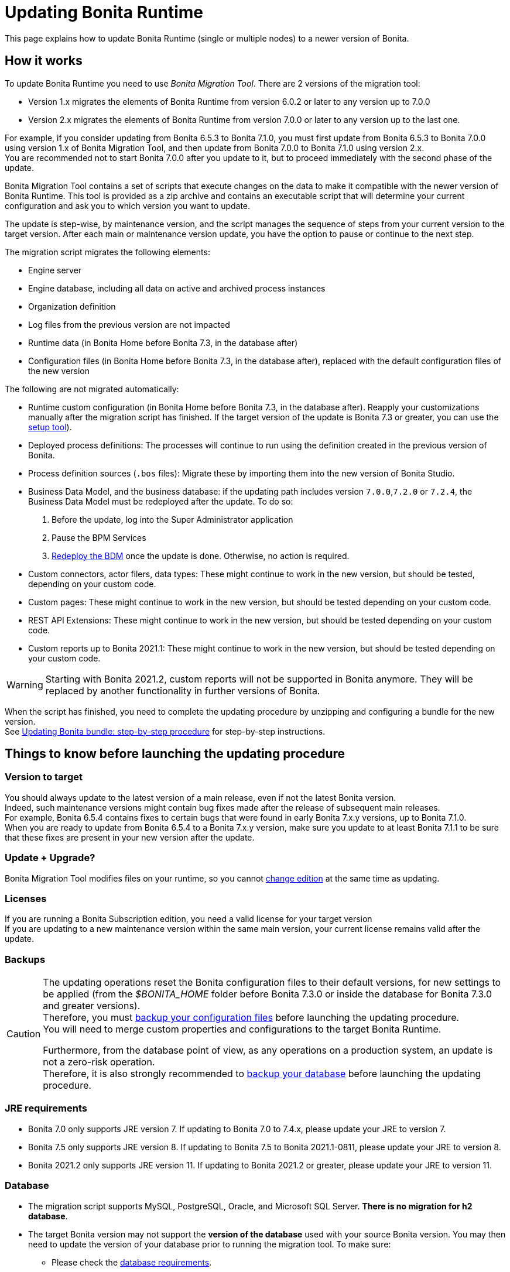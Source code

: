 = Updating Bonita Runtime
:page-aliases: ROOT:migrate-from-an-earlier-version-of-bonita-bpm.adoc, ROOT:migrate-from-an-earlier-version-of-bonita.adoc
:description: This page explains how to update Bonita Runtime (single or multiple nodes) to a newer version of Bonita.

{description}

== How it works

To update Bonita Runtime you need to use _Bonita Migration Tool_. There are 2 versions of the migration tool:

* Version 1.x migrates the elements of Bonita Runtime from version 6.0.2 or later to any version up to 7.0.0
* Version 2.x migrates the elements of Bonita Runtime from version 7.0.0 or later to any version up to the last one.

For example, if you consider updating from Bonita 6.5.3 to Bonita 7.1.0, you must first update from Bonita 6.5.3 to Bonita 7.0.0 using version 1.x of Bonita Migration Tool, and then update from Bonita 7.0.0 to Bonita 7.1.0 using version 2.x. +
You are recommended not to start Bonita 7.0.0 after you update to it, but to proceed immediately with the second phase of the update.

Bonita Migration Tool contains a set of scripts that execute changes on the data to make it compatible with the newer version of Bonita Runtime.
This tool is provided as a zip archive and contains an executable script that will determine your current configuration and ask you to which version you want to update.

The update is step-wise, by maintenance version, and the script manages the sequence of steps from your current version to the target version.
After each main or maintenance version update, you have the option to pause or continue to the next step.

The migration script migrates the following elements:

* Engine server
* Engine database, including all data on active and archived process instances
* Organization definition
* Log files from the previous version are not impacted
* Runtime data (in Bonita Home before Bonita 7.3, in the database after)
* Configuration files (in Bonita Home before Bonita 7.3, in the database after), replaced with the default configuration files of the new version

The following are not migrated automatically:

* Runtime custom configuration (in Bonita Home before Bonita 7.3, in the database after). Reapply your customizations manually after the migration script has finished. If the target version of the update is Bonita 7.3 or greater, you can use the xref:ROOT:bonita-bpm-platform-setup.adoc#update_platform_conf[setup tool]).
* Deployed process definitions: The processes will continue to run using the definition created in the previous version of Bonita.
* Process definition sources (`.bos` files): Migrate these by importing them into the new version of Bonita Studio.
* +++<a id="bdm_redeploy">++++++</a>+++Business Data Model, and the business database: if the updating path includes version `7.0.0`,`7.2.0` or `7.2.4`, the Business Data Model must be redeployed after the update. To do so:
  . Before the update, log into the Super Administrator application 
  . Pause the BPM Services
  . xref:ROOT:define-and-deploy-the-bdm.adoc[Redeploy the BDM] once the update is done.
  Otherwise, no action is required.
* Custom connectors, actor filers, data types: These might continue to work in the new version, but should be tested, depending on your custom code.
* Custom pages: These might continue to work in the new version, but should be tested depending on your custom code.
* REST API Extensions: These might continue to work in the new version, but should be tested depending on your custom code.
* Custom reports up to Bonita 2021.1: These might continue to work in the new version, but should be tested depending on your custom code.

[WARNING]
====
Starting with Bonita 2021.2, custom reports will not be supported in Bonita anymore. They will be replaced by another functionality in further versions of Bonita.
====

When the script has finished, you need to complete the updating procedure by unzipping and configuring a bundle for the new version. +
See  <<update,Updating Bonita bundle: step-by-step procedure>> for step-by-step instructions.

== Things to know before launching the updating procedure

=== Version to target
You should always update to the latest version of a main release, even if not the latest Bonita version. +
Indeed, such maintenance versions might contain bug fixes made after the release of subsequent main releases. +
For example, Bonita 6.5.4 contains fixes to certain bugs that were found in early Bonita 7.x.y versions, up to Bonita 7.1.0. +
When you are ready to update from Bonita 6.5.4 to a Bonita 7.x.y version, make sure you update to at least Bonita 7.1.1 to be sure that these fixes are present in your new version after the update.

=== Update + Upgrade? 
Bonita Migration Tool modifies files on your runtime, so you cannot xref:ROOT:upgrade-from-community-to-a-subscription-edition.adoc[change edition] at the same time as updating.

=== Licenses

If you are running a Bonita Subscription edition, you need a valid license for your target version +
If you are updating to a new maintenance version within the same main version, your current license remains valid after the update.

=== Backups

[CAUTION]
====

The updating operations reset the Bonita configuration files to their default versions, for new settings to be applied (from the _$BONITA_HOME_ folder before Bonita 7.3.0 or inside the database for Bonita 7.3.0 and greater versions). +
Therefore, you must xref:ROOT:bonita-bpm-platform-setup.adoc#update_platform_conf[backup your configuration files] before launching the updating procedure. +
You will need to merge custom properties and configurations to the target Bonita Runtime.

Furthermore, from the database point of view, as any operations on a production system, an update is not a zero-risk operation. +
Therefore, it is also strongly recommended to xref:ROOT:back-up-bonita-bpm-platform.adoc[backup your database] before launching the updating procedure.
====

=== JRE requirements

* Bonita 7.0 only supports JRE version 7. If updating to Bonita 7.0 to 7.4.x, please update your JRE to version 7.
* Bonita 7.5 only supports JRE version 8. If updating to Bonita 7.5 to Bonita 2021.1-0811, please update your JRE to version 8.
* Bonita 2021.2 only supports JRE version 11. If updating to Bonita 2021.2 or greater, please update your JRE to version 11.

[#rdbms_requirements]
=== Database

* The migration script supports MySQL, PostgreSQL, Oracle, and Microsoft SQL Server. *There is no migration for h2 database*.
* The target Bonita version may not support the *version of the database* used with your source Bonita version. You may then need to update the version of your database prior to running the migration tool. To make sure:
 ** Please check the xref:ROOT:hardware-and-software-requirements.adoc[database requirements].
 ** If you need to update your database, make sure to apply all the xref:ROOT:database-configuration.adoc#specific_database_configuration[RDBMS customizations required by Bonita] when setting up the new version.
* If you have added *custom indexes* to certain tables in the engine database, you must *remove them before lauching* the update procedure. If you do not remove these indexes, the update procedure will not be completed.

[WARNING]
====
Starting with Bonita 2021.2, there is no more Bonita Portal. Bonita is all applications. If you need to use some of the Portal Look&Feel assets in the themes of your applications, make sure you create backups of those files before launching the updating procedure.
====

=== Custom configuration

To update Bonita to a *target version Bonita 7.3 or greater*: Starting with Bonita 7.3, there is no more _bonita home_ folder. +
What this means:

* If you have customized your configuration, you will have to use the xref:ROOT:bonita-bpm-platform-setup.adoc#update_platform_conf[setup tool] to send your customized configuration files to the database where the configuration is stored
* If your current installation does not have any custom configuration, then you do not need to configure the bundle any further

== Estimated time required

Bonita Runtime must be shut down during the update. +
The time required depends on several factors including the database volume, the number of versions between the source version and the
target version, and the system configuration, so it is not possible to be precise about required time. +
However, the following example can be used as a guide:

|===
|  |

| Database entries:
| data: 22541  +
flownode: 22482 +
process: 7493 +
connector: 7486 +
document: 7476

| Source version:
| 6.0.2

| Target version:
| 6.3.0

| Time required:
| 2.5 minutes
|===

[#update]

== Updating Bonita bundle: step-by-step procedure

image::images/images-6_0/migration_bigsteps.png[Update steps]

=== Download
Download the target version bundle and the migration tool for your Edition from the http://www.bonitasoft.com/downloads-v2[Bonitasoft web site] for Bonita Community edition
or from the https://customer.bonitasoft.com/download/request[Customer Service Center] for Bonita Subscription editions.

=== Database
. Check that your current RDBMS version is compliant with the versions supported by the targeted version of Bonita (see <<rdbms_requirements,above>>)
. Unzip the migration tool zip file into a directory. In the steps below, this directory is called `bonita-update`
. If you use Oracle or Microsoft SQL Server, add the JDBC driver for your database to `bonita-update/lib`. This is the same driver as you have installed in your web server `lib` directory. The driver for Oracle 19.3.0.0 in already embedded in `bonita-update/lib`. If the target version of the update is Bonita 7.9 or greater, you must upgrade to xref:ROOT:migrate-from-an-earlier-version-of-bonita-bpm.adoc#oracle12[Oracle 12c (12.2.x.y)]. +
Make sure you double-check that you use the official driver version that matches your database version. +
The correct driver is mandatory for a smooth update: xref:ROOT:database-configuration.adoc#proprietary_jdbc_drivers[follow the instructions for Oracle driver download.] Particularly, if you use Oracle 12.2.0.x.y and are updating to Bonita 7.9.n or 7.10.n, then remove the existing `ojdbc8-19.3.0.0.jar` file, and add the specific JDBC driver to `bonita-update/lib`.
. Configure the database properties needed by the migration script, by editing `bonita-update/Config.properties`. +
Specify the following information:
+
|===
|Property |Description |Example

|bonita.home
|The location of the existing bonita_home. Required only until Bonita 7.3
|`/opt/BPMN/bonita` (Linux) or `C:\\BPMN\\bonita` (Windows)

|db.vendor
|The database vendor
|postgres

|db.driverClass
|The driver used to access the database
|org.postgresql.Driver

|db.url
|The location of the Bonita Engine database*
|`jdbc:postgresql://localhost:5432/bonita-update`

|db.user
|The username used to authenticate to the database
|bonita

|db.password
|The password used to authenticate to the database
|bpm
|===

[NOTE]
====
If you are using MySQL, add `?allowMultiQueries=true` to the URL. +
For example, `db.url=jdbc:mysql://localhost:3306/bonita-update?allowMultiQueries=true`. 
====

=== Look & Feel
Exporting the Look & Feel is not needed, as Bonita Portal has been replaced by Bonita applications. However, the backup of your Look & Feel files may be helpful to create the applications themes.

=== Stop Bonita
. Pause the BPM Services
Generally speaking, pausing (or not) the BPM services before the update should not impact the updating procedure. There are however a few special cases:
 ** If the source version is older than Bonita 7.3.0 and if you are using a BDM, your BDM will have to be redeployed after the update is done (see <<bdm_redeploy,above>>). In this case, it is recommended that you *stop your BPM services before updating*, so as to be able to redeploy your BDM immediately after the update (and not having to deal with eventual errors in automated processes as you restart your platform after the update procedure is over).
 ** Several bugs affect legacy versions of Bonita that prevent a smooth update of a Bonita Runtime with *BPM services paused* in special cases:
  *** The source version is *older than Bonita 7.8.0*, and the target version is comprised between *Bonita 7.8.0* and *Bonita 7.11.5*
  *** The source version is *older than Bonita 7.10.5* and the target version is *older than Bonita 2021.1*
 ** Therefore, while it is recommended to always update to the latest version of Bonita, if your target version is not 2021.1 or greater, it is necessary to update with *BPM services running*.
. Stop the application server.
. *IMPORTANT:xref:ROOT:back-up-bonita-bpm-platform.adoc[Back up your runtime nodes] and databases*

=== Run Bonita Migration Tool
. Go to the directory containing Bonita Migration Tool.
. Run the migration script:
 ** For version 1.x of the migration tool, run `migration.sh` (or `migration.bat` for Windows).
 ** For version 2.x of the migration tool, go to the `bin` directory and run the migration script for your edition and operating system:

|===
|  |

| Community edition
| `bonita-migration-distrib` (Linux) or `bonita-migration-distrib.bat` (Windows)

| Subscription editions
| `bonita-migration-distrib-sp` (Linux) or `bonita-migration-distrib-sp.bat` (Windows)
|===

Starting from Bonita Migration Tool 2.44.1, an additional script called `check-migration-dryrun` is present in the same folder. This script only runs the checks the real update would run, without actually migrating the elements. This is equivalent to running the migration script with a `--verify` option. +

=== Once the script is started
. The script detects the current version of Bonita, and displays a list of the versions that you can update to. 
. Specify the version you require. 
. The updating procedure starts
. As the script runs, it displays messages indicating progress. After each step, you are asked to confirm whether you want to proceed to the next step. You can pause the updating procedure by answering `no`. 
 To suppress the confirmation questions, so that the update can run unattended, set the ` (-Dauto.accept=true)` system  property.
. When the migration script is finished, a message is displayed showing the new Runtime version, and the time taken for migrating all the elements. The database has been updated.

[CAUTION]
====
Do not use the old Tomcat server: a new one needs to be installed with the Bonita binaries that match the target version.
====

=== Setup the target Bonita bundle
. Unzip the target bundle version into a directory. In the steps below, this directory is called `bonita-target-version`
. xref:ROOT:database-configuration.adoc[Configure the bundle to use the updated database]. Do not recreate the database and use the setup tool of the `bonita-target-version`. Edit the `bonita-target-version/setup/database.properties` file to point to the updated database.
. Reapply the configuration made to the runtime, using the setup tool of the `bonita-target-version`
. Download the configuration from the database to the local disk.

Below you can find a Linux exemple: +

[source,bash]
----
 cd setup
 ./setup.sh pull
----

You must reapply the configuration that had been done on the original instance's BONITA_HOME into the `bonita-target-version/setup/platform_conf/current`    ```` +
Please refer to the guide on updating the configuration file using the xref:ROOT:bonita-platform-setup.adoc#update_platform_conf[setup tool]. +
When done, push the updated configuration into the database:

[source,bash]
----
 ./setup.sh push
----

=== Specific configuration
* If you have done specific configuration and customization actions in your server source version, re-do it by configuring the application server at `bonita-target-version/server` (or `bonita-target-version` if the target version is Bonita 7.3.n or greater): customization, libs etc.
* *If the source version is Bonita 7.4 or greater:* +++<a id="compound-permission-migration">++++++</a>+++
 In the case where deployed resources have required dedicated xref:ROOT:resource-management.adoc#permissions[authorizations to use the REST API], these authorizations are not automatically migrated.
 Some manual operations have to be done on files that are located in the extracted `platform_conf/current` folder (see xref:ROOT:bonita-bpm-platform-setup.adoc#update_platform_conf[Update Bonita Runtime configuration] for more information). You need to:
 ** Perform a diff between the source version and the target version of `tenants/[TENANT_ID]/conf/compound-permissions-mapping.properties` and put the additional lines into the file `tenants/[TENANT_ID]/conf/compound-permissions-mapping-custom.properties`
 ** Perform a diff between the source version and the target version of `tenants/[TENANT_ID]/conf/resources-permissions-mapping.properties` and put the additional lines into the file `tenants/[TENANT_ID]/conf/resources-permissions-mapping-custom.properties`
 ** Perform a diff between the source version and the target versionof `tenants/[TENANT_ID]/conf/dynamic-permissions-checks.properties` and put the additional lines into the file `tenants/[TENANT_ID]/conf/dynamic-permissions-checks-custom.properties`
 ** Report all the content of the source version of``tenants/[TENANT_ID]/conf/custom-permissions-mapping.properties`` into the target version.

=== License
Put a new license in the database: see xref:ROOT:bonita-platform-setup.adoc#update_platform_conf[Runtime configuration] for further details.

Below you can find a Linux exemple: +

[source,bash]
----
 cd setup
 vi database.properties
 ./setup.sh pull
 ls -l ./platform_conf/licenses/
----

If there is no valid license in the `./platform_conf/licenses/`, these 2 pages will help you to request and install a new one:

 ** https://documentation.bonitasoft.com/?page=licenses[Licenses]
 ** xref:ROOT:bonita-platform-setup.adoc#update_platform_conf[Setup tool]

Install the new license:

[source,bash]
----
 cp BonitaSubscription-7.n-Jerome-myHosname-20171023-20180122.lic ./platform_conf/licenses/
 ./setup.sh push
----

=== Start the new Bonita Runtime
. Start the application server. Before you start Bonita Applications, clear your browser cache. If you do not clear the cache, you might see old, cached versions of Portal or Applications pages instead of the new versions.
. Log in to Bonita UIs and verify that the updating procedure has completed.
. If you used Bonita Migration Tool 2.41.1 or greater, the table `arch_contract_data` is automatically backed up to the table `arch_contract_data_backup` to avoid long lasting migration.
 To reintegrate the data into your installation, a new tool is provided in Bonita Migration Tool 2.46.0 and above. It is located in the `tools/live-migration` folder. Follow instruction in the README.md to run this tool and re-integrate data from `arch_contract_data_backup`.
. The update is now complete.

== Special cases

=== Migrating processes with 6.x forms and case overview pages

Until Bonita 7.0.0, Bonita used UI artifacts based on the Google Web Toolkit (GWT) technology: process instantiation forms, task execution forms and case overview page.
The runtime support for those forms and pages was removed in 7.8.0.

It means that if one or more processes on the target server uses 6.x forms or overview page, the migration to a Bonita 7.7.x and greater cannot be performed directly. The following lines explain how to migrate a process to Bonita 7.8.0, for example.

* If you are updating from a Bonita 6.x version, follow this procedure:
 . Update to Bonita 7.0.0 using the Migration Tool 1.x.
 . Update to the last 7.7.x version, using the Migration Tool 2.x.
 . Redesign your processes to use contracts at process instantiation and task execution levels, and recreate all your forms and case overview pages in Bonita Studio using the UI Designer or your favorite IDE, so that they use xref:ROOT:contracts-and-contexts.adoc[contracts]. For more information, go to  xref:migrate-a-form-from-6-x.adoc[migrate a form from 6.x]
 . Upload the new version of all your processes using contracts, new forms, and new case overview pages.
 . Make sure the versions of the processes using 6.x forms have no more running instances, and disable them.
 . Perform the updating procedure to the desired version.

* If you are updating from a Bonita 7.x version, follow this procedure:
 . Redesign all your forms in Bonita Studio using the UI Designer. For more information, see xref:ROOT:migrate-a-form-from-6-x.adoc[how to migrate a form from 6.x]
 . Upload the new versions of all your processes using the new forms
 . Make sure the versions of your processes using 6.x forms have no more running instances
 . Disable them
 . Perform the updating procedure to the desired version

The disabled processes with 6.x forms cannot be enabled again post update. +

==== Case overview pages

Having 6.x *case overview* pages on your processes will not prevent the update of the runtime. However, they will all be replaced by the default 7.x case overview page, created with the UI Designer.
It means that you might want to redo the case overview pages as well as the forms, especially if you have configured a custom case overview page for your processes in version 6.x. +
Alternatively, you can also xref:ROOT:live-update.adoc[live update] the case overview page after the update is complete. (Enterprise, Performance, and Efficiency editions only).

[#update-case-overview-pages]

*Automated replacement of case overview pages during the updating procedure*

If the source version is older than Bonita 7.8. +
Starting with Bonita 7.8, Bonita Migration Tool ships an option to allow you to replace 6.x case overview pages with the default 7.x case overview page (created with the UI Designer). This allows you to see if the page suits your needs. +
If not, it can be used as a base to customize your case overview page. Your pages will then be ready for the 7.8.0 step of the Bonita Runtime update.

To run this option, unzip the migration tool and execute the following commands:

* For *Community* edition: +
`./bonita-migration-distrib` (Linux) or `bonita-migration-distrib.bat` (Windows) `--updateCaseOverview <PROCESS_DEFINITION_ID>`
* For *Subscription* edition: +
`./bonita-migration-distrib-sp` (Linux) or `bonita-migration-distrib-sp.bat` (Windows) `--updateCaseOverview <PROCESS_DEFINITION_ID>`

For instance:

[source,bash]
----
./bonita-migration-distrib-sp --updateCaseOverview 6437638294854549375
----

If you want to update several processes, simply run the command with all the processDefinitionId's one by one.

[NOTE]
====

This tool will only change case overview pages. This means that if some of your processes still have process instantiation / task execution forms,
you need to redesign them in Bonita Studio using Bonita UI Designer, as explained in the section above.
====

Example of output issued when running the tool:
++++
<asciinema-player src="_images/images/case_overview_update_mode-ascii.cast" speed="2" theme="monokai" title="Update case overview console output example" cols="240" rows="32"></asciinema-player>
++++

=== 6.x application resources

6.x application resources have been removed in Bonita 7.8.0, so if you are migrating a process that leverages this feature, you need to modify it (for example to use process dependencies instead (Configure > Process dependencies in Bonita Studio)).

=== Updating to Java 11 in Bonita 7.9 or a greater version

Bonita 7.9 and greater versions support Java 11.
Migrating an existing platform to Java 11 is not an easy, or painless endeavour.
To migrate a Bonita platform to Java 11, proceed with the following steps:

. Update Bonita Runtime to Bonita 7.9.0 as usual, and keep running it in Java 8
. Verify that everything works as expected
. Test the target Runtime in Java 11, on a test environment
. Update what is required on the production server
. Switch it to Java 11

The main parts that require attention and testing are connectors and custom code:

The 7.9.0 updating step tries its best to update the implementation of connectors that are known *not to* work in Java 11, namely WebService, CMIS, Email and Twitter. +
See xref:_connector_details_regarding_migration_to_7_9[]. +

On the other hand, custom connectors, groovy scripts, REST API extensions etc. are not migrated and might not work outright in Java 11. +

Aside from just code incompatibility, special attention has to be given to the dependencies of the custom code, as they might either not work in Java 11, work fine but conflict with Bonita own dependencies or the script might use dependencies previously included in Bonita, but no more accessible, or accessible in a different version. +
Thus, thorough testins has to be carried out to ensure there is no regression when migrating Bonita to version 7.9 and greater.

[#postgres11]

=== Updating to Bonita 7.9 or a greater version using PostgreSQL

Bonita 7.9 and greater versions support PostgreSQL 11.x (x>=2) which is not compatible with previous versions.
When updating to Bonita 7.9 or a greater version using PostgreSQL, follow this procedure:

. Shutdown Bonita
. Run the migration tool to the latest Bonita version supporting postgreSQL 9 (7.8.4)
. Backup the database
. Update PostgreSQL from 9 to 11.x (x>=2) following the https://www.postgresql.org/docs/11/upgrading.html[Official documentation]
. Run the migration tool again to the target Bonita version requiring PostgreSQL 11
. Restart the new Bonita Runtime

[#mysql8]

=== Updating to Bonita 7.9 or a greater version using MySQL

Bonita 7.9 and greater versions support MySQL 8.0.x version, which is not compatible with older versions of MySQL. For this reason, to update to Bonita 7.9 or a greater version when using MySQL, follow this procedure:

. Make sure Bonita Runtime is shut down
. Run the migration tool to update to Bonita 7.9 or greater, following the procedure above
. Update your MySQL database server installation following the https://dev.mysql.com/doc/refman/8.0/en/upgrading.html[official documentation]
. Restart the new Bonita Runtime

[#oracle12]

=== Updating to Bonita 7.9 or a greater version using Oracle

Bonita 7.9 and greater versions support Oracle 12c (12.2.0.x.y) and Oracle 19c (19.3.0.0) versions: this is a requirement change.

The Oracle database server change needs to be done before using the migration tool from Bonita 7.8.4 to Bonita 7.9.0.

==== Updating to 7.8.4

If the target version is Bonita 7.8.4, skip this section and jump directly to the *Update Oracle database server* section .

. Shut down Bonita Runtime
. Run the migration tool to update to Bonita 7.8.4, following the updating procedure <<update,above>>

==== Update Oracle database server

. Shut down Bonita Runtime
. Update the Oracle database server to the version 12c (it must be 12.2.0.x.y) or 19c (it must be 19.3.0.0)

==== Configure the Oracle database server

. Configure the Oracle database server, in particular activate the XA transactions management: see the _Oracle Database_ section in the link:database-configuration[Database creation and configuration for Bonita engine and BDM] page
. Install the missing Oracle components
. Execute the SQL scripts to _install_ XA management elements
. Execute the SQL requests to GRANT the proper rights to the Oracle users; for both Bonita BPM and BDM schemas

==== Download the specific jdbc driver for the Oracle 12c (12.2.0.x.y) or 19c (19.3.0.0)

*Caution*: two different jdbc driver jar files may share the same name (ojdbc8.jar). +

Each file however is specific to the Oracle DB server version installed. +
Please make sure to download the appropriate one:

* Oracle 12c (12.2.0.x.y) : Driver ojdbc8.jar https://www.oracle.com/database/technologies/jdbc-ucp-122-downloads.html[Oracle Database 12.2.0.1 JDBC Driver & UCP Downloads] ( make sure it is the official driver by checking the SHA1 Checksum: 60f439fd01536508df32658d0a416c49ac6f07fb )
* Oracle 19c (19.3.0.0) : Driver ojdbc8.jar https://www.oracle.com/database/technologies/appdev/jdbc-ucp-19c-downloads.html[Oracle Database 19c (19.3) JDBC Driver & UCP Downloads] ( make sure it is the official driver by checking the SHA1 Checksum: 967c0b1a2d5b1435324de34a9b8018d294f8f47b )

*Note*: Bonita Migration Tool already includes the Oracle driver for Oracle 19c (19.3.0.0) in the `bonita-migration/lib` directory. If your are not using Oracle 19c (19.3.0.0) you need to replace it.

==== Check the Bonita 7.8.4 server starts with the Oracle database server 12c (12.2.0.x.y) or 19c (19.3.0.0)

. Download and install a Bonita 7.8.4 bundle
. Setup the Bonita 7.8.4 bundle to use the Oracle 12c (12.2.0.x.y) or 19c (19.3.0.0) database
. Request and install a temporary 7.8 license in the Bonita bundle
. Start the Bonita 7.8.4 bundle
. Check that you can successfully log into the Bonita applications.

==== Update to Bonita 7.9 or a greater version

. Shut down Bonita Runtime
. Run the migration tool to update to Bonita 7.8.4, following the updating procedure <<update,above>>
. Update your Oracle database server to the version 12c (it must be 12.2.x.y)
. Run the migration tool again to update Bonita to 7.9 or a greater version
. Restart the new Bonita Runtime

[#oracle19]

=== Updating to Bonita 7.11 or a greater version using Oracle

Bonita 7.11 and greater versions support Oracle 19c version. To update to Bonita 7.11 or a greater version when using Oracle,
follow this procedure:

. Shut down Bonita Runtime
. Run the migration tool to update to Bonita 7.10.5, following the procedure above
. Update your Oracle database server to version 19c (version 7.10.x is compatible with 12c and 19c.)
. Run the migration tool again to update to Bonita 7.11.0 or greater version
. Restart the new Bonita Runtime

[WARNING]
====
When updating the Oracle database make sure that the initialization parameter https://docs.oracle.com/en/database/oracle/oracle-database/19/upgrd/what-is-oracle-database-compatibility.html#GUID-551DEA35-0A31-4D1C-A367-AFAF8906AEC8[Compatible] is not set to a previous version. You can check this with the query:
----
SQL> SELECT name, value FROM v$parameter
         WHERE name = 'compatible';
----
====

[#maintenanceVersionCompatible]

=== Updating between maintenance versions of Bonita in Bonita 7.11 and greater versions

Starting with Bonita 7.11, updating between maintenance versions of the same main version does not require the migration tool.
To do so (for example going from Bonita 7.11.0 to 7.11.1), follow the following steps:

. Download the new bundle version from http://www.bonitasoft.com/downloads[Bonitasoft site] for Bonita Community edition
or from the https://customer.bonitasoft.com/download/request[Customer Service Center] for Bonita Subscription editions
. Shut down your old Bonita Runtime
. Unzip and configure the new bundle
This means copying the configuration files of the old Bonita Runtime, mainly _database.properties_, _server.xml_, _internal.properties_ if changes have been made.
. Start the new bundle
. Delete the old bundle files

[#migrateCluster]

=== Updating a Bonita Runtime cluster

A Bonita Runtime cluster must have the same binary version of Bonita and database version on all nodes.

To update a Bonita Runtime cluster:
[NOTE]
====

In a cluster environment, you need to stop all your nodes and update them before starting them with the new maintenance version.
====

. Download Bonita Migration Tool:
 ** In version 1.x you need to download the tool for Performance cluster, the ordinary Performance migration tool does not support the update of a cluster.
 ** In version 2.x there is only one kind of migration tool. It will work for both cluster and non cluster installation.
. Shutdown all cluster nodes.
. On one node, follow the procedure above to update Bonita Runtime.
. When the update is complete on one node, follow steps 12 to 16 on all the other nodes.

The update of the cluster is now complete, and the cluster can be restarted.

=== Migrate your client applications

If you have applications that are client of Bonita, you may have to change your client code or library. Most of the
time, we guarantee backward compatibility. In any case, read the xref:ROOT:release-notes.adoc[release notes] to check if
some changes have been introduced.

In addition, if your application connects to Bonita Engine using the HTTP access mode, see the link:configure-client-of-bonita-bpm-engine[bonita-client library] documentation page.

== image:images/troubleshooting.png[troubleshooting-icon] Troubleshooting

=== Timers are stuck after updating to Bonita 7.10.0 or greater versions

_Symptom_: When updating to Bonita 7.10.0 or a greater version, the timers on processes do not work anymore.

_Cause_: A bug in the pause/resume mechanism of tenant services, fixed in Bonita 7.12.1.
This issue happens because the xref:ROOT:pause-and-resume-bpm-services.adoc[BPM services] were paused before the update was performed.

_Solution_: If the BPM services were paused before the update or had to be paused for whatever reason, then to resolve this,
you need to execute the following database requests after the update completes, and before you restart your Bonita Runtime:

[source,sql]
----
DELETE FROM QRTZ_PAUSED_TRIGGER_GRPS;
UPDATE QRTZ_TRIGGERS SET TRIGGER_STATE = 'WAITING' WHERE TRIGGER_STATE = 'PAUSED';
----

After this operation, the table QRTZ_PAUSED_TRIGGER_GRPS should be empty, and all the triggers in the QRTZ_TRIGGERS table should be in state _waiting_, and not _paused_.

[#fk_troubleshoot]
=== Some foreign keys are duplicated

[NOTE]
====
This issue is fixed in Bonita 7.11.6, without any action required from the platform administrator.
====

_Symptom_: After updating to a Bonita version comprised between 7.11.0 and 7.11.5, after re-installing/updating the BDM, some foreign key constraints are effectively duplicated: there are foreign keys that refer to the same columns and tables, but with a different name.

_Cause_: A bug was introduced in Bonita 7.11.0 by upgrading an external library, Hibernate, from version 4 to 5. This new version introduces xref:https://hibernate.atlassian.net/browse/HHH-13779[a known bug].

_Solution_: Doing nothing is an option, as there is no change in Bonita's behaviour. If you wish to clean your BDM database, follow the procedure below:


1. Stop your bonita server

2. Open the database in an edition tool (or execute in command line the relevant commands):

First, select all the foreign keys on a table of *your BDM objects*:

==== MySQL
[source,sql]
----
SELECT
TABLE_NAME,COLUMN_NAME,CONSTRAINT_NAME, REFERENCED_TABLE_NAME,REFERENCED_COLUMN_NAME
FROM
INFORMATION_SCHEMA.KEY_COLUMN_USAGE
WHERE
REFERENCED_TABLE_SCHEMA = '<your_business_data_db_name>' AND
REFERENCED_TABLE_NAME = '<your_table_name>';
----

==== MS SQL Server

[source,sql]
----
select
name [foreign key constraint name],
OBJECT_NAME(parent_object_id) [created table],
OBJECT_NAME(referenced_object_id) [referenced table]
from sys.foreign_keys
where
parent_object_id = OBJECT_ID('<your_table_name>') OR
referenced_object_id = OBJECT_ID('<your_table_name>')
----

==== PostgreSQL

[source,sql]
----
SELECT conname,
pg_catalog.pg_get_constraintdef(r.oid, true) as condef
FROM pg_catalog.pg_constraint r
WHERE r.conrelid = '<your_table_name>'::regclass AND r.contype = 'f' ORDER BY 1
----

3. These requests will give you all the foreign keys on a table.
Among these, search for duplicated ones: the duplicated foreign keys should have the following names: `*FK_*<hash>` & `*FK*<another_hash>`. The two different names should be for keys referencing the same columns on the same table.
Delete the one named: `*FK_*<hash>`.

4. Repeat for all the tables of your BDM database.

5. Start your Bonita Runtime

[NOTE]
====
Guidance is not provided for Oracle, as the situation is impossible. Oracle prevents the creation of 2 identical foreign keys with different names. +
Instead, the BDM redeployment will fail after migration. Migrating to Bonita 7.11.6 or greater versions fixes the issue.
====

== Addendum

=== Connector details regarding the update to Bonita 7.9

For Bonita 7.9.0, the updating step tries to migrate the _CMIS_, _Email_ and _Webservice_ connectors of the processes deployed on the platform, along with their dependencies, to allow the updated platform to run on Java 11. +
The step works at "best effort":

* It will try to update all the connectors it can.
* It will not update connectors that have dependencies used by other connectors. Those connectors will still work on java 8, but not in java 11, and will require a manual update.
* A detailed report of all the changes made is displayed at the end of the updating step.
* Beware that if one of these connectors' removed dependencies was used in one your scripts, it will still be removed/updated, and therefore your scripts might not work anymore after the update. The full list of updated and deleted dependencies can be found below.

From Bonita 7.9 and greater versions, the supported version of Oracle database is *12c (12.2.x.y)*
To update to Bonita 7.9 or a greater version from an earlier version than Oracle 12c (12.2.x.y), see xref:ROOT:migrate-from-an-earlier-version-of-bonita-bpm.adoc#oracle12[Updating to Bonita 7.9 or greater versions using Oracle].

==== WebService connector

The following dependencies have been added, to ensure Java 11 compliance:

* _javax.xml.stream:stax-api:1.0-2_
* _org.codehaus.woodstox:woodstox-core-asl:4.1.2_
* _org.codehaus.woodstox:stax2-api:3.1.1_
* _com.sun.istack:istack-commons-runtime:2.4_
* _javax.activation:activation:1.1_
* _com.sun.xml.messaging.saaj:saaj-impl:1.3.28_
* _javax.xml.ws:jaxws-api:2.2.7_
* _com.sun.xml.ws:jaxws-rt:2.2.7_
* _javax.jws:jsr181-api:1.0-MR1_
* _javax.xml.bind:jaxb-api_
* _com.sun.xml.bind:jaxb-impl_

==== CMIS connector

The following dependencies were updated to ensure Java 11 compliance:

* _org.apache.chemistry.opencmis:chemistry-opencmis-client-impl_ dependency has been updated from _0.13.0_ to _1.1.0_
* _org.apache.chemistry.opencmis:chemistry-opencmis-client-api_ dependency has been updated from _0.13.0_ to _1.1.0_
* _org.apache.chemistry.opencmis:chemistry-opencmis-commons-api_ dependency has been updated from _0.11.0_ to _1.1.0_
* _org.apache.chemistry.opencmis:chemistry-opencmis-commons-impl_ dependency has been updated from _0.11.0_ to _1.1.0_
* _org.apache.chemistry.opencmis:chemistry-opencmis-client-bindings_ dependency has been updated from _0.11.0_ to _1.1.0_
* _org.apache.cxf:cxf-rt-bindings-xml_ dependency has been updated from _2.7.7_ to _3.0.12_
* _org.apache.cxf:cxf-rt-frontend-simple_ dependency has been updated from _2.7.7_ to _3.0.12_
* _org.apache.cxf:cxf-rt-core dependency_ dependency has been updated from _2.7.7_ to _3.0.12_
* _org.apache.cxf:cxf-rt-transports-http_ dependency has been updated from _2.7.7_ to _3.0.12_
* _org.apache.cxf:cxf-rt-ws-policy_ dependency has been updated from _2.7.7_ to _3.0.12_
* _org.apache.cxf:cxf-rt-ws-addr_ dependency has been updated from _2.7.7_ to _3.0.12_
* _org.apache.cxf:cxf-rt-bindings-soap_ dependency has been updated from _2.7.7_ to _3.0.12_
* _org.apache.cxf:cxf-rt-databinding-jaxb_ dependency has been updated from _2.7.7_ to _3.0.12_
* _org.apache.cxf:cxf-rt-frontend-jaxws_ dependency has been updated from _2.7.7_ to _3.0.12_
* _org.apache.neethi:neethi_ dependency has been updated from _3.0.2_ to _3.0.3_
* _org.apache.ws.xmlschema:xmlschema-core_ dependency has been updated from _2.0.3_ to _2.2.1_

The following dependencies have been added to ensure Java 11 compliance:

* _org.apache.cxf:cxf-rt-wsdl-3.0.12_

The following dependencies have been removed:

* _org.jvnet.mimepull:mimepull-1.9.4.jar_
* _org.codehaus.woodstox:stax2-api-3.1.1.jar_
* _org.apache.geronimo.javamail:geronimo-javamail_1.4_spec-1.7.1.jar_
* _org.codehaus.woodstox:woodstox-core-asl-4.2.0.jar_
* _org.apache.cxf:cxf-api-2.7.7.jar_

In addition _bonita-connector-cmis-<version>.jar_ and _bonita-connector-cmis-common-<version>.jar_ have been replaced by a single bonita-connector-cmis-<version>.jar

==== Email connector

The version of the _javax.mail:mail_ dependency has been updated from _1.4.5_ to _1.4.7_

==== Twitter connector

The version of the _org.twitter4j:twitter4j-core_ dependency has been updated from _4.0.2_ to _4.0.7_
